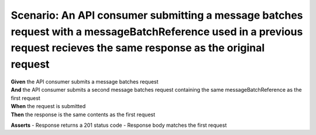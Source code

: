 Scenario: An API consumer submitting a message batches request with a messageBatchReference used in a previous request recieves the same response as the original request
=========================================================================================================================================================================

| **Given** the API consumer submits a message batches request
| **And** the API consumer submits a second message batches request containing the same messageBatchReference as the first request
| **When** the request is submitted
| **Then** the response is the same contents as the first request

**Asserts**
- Response returns a 201 status code
- Response body matches the first request